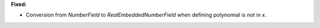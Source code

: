 **Fixed:**

* Conversion from `NumberField` to `RealEmbeddedNumberField` when defining polynomial is not in `x`.
